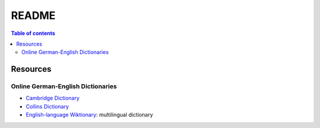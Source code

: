 ======
README
======

.. contents:: **Table of contents**
   :depth: 3
   :local:

Resources
=========
Online German-English Dictionaries
----------------------------------
* `Cambridge Dictionary`_
* `Collins Dictionary`_
* `English-language Wiktionary`_: multilingual dictionary


.. URLs
.. _Cambridge Dictionary: https://dictionary.cambridge.org/dictionary/german-english/
.. _Collins Dictionary: https://www.collinsdictionary.com/dictionary/german-english/
.. _English-language Wiktionary: https://en.wiktionary.org/wiki/Wiktionary:Main_Page